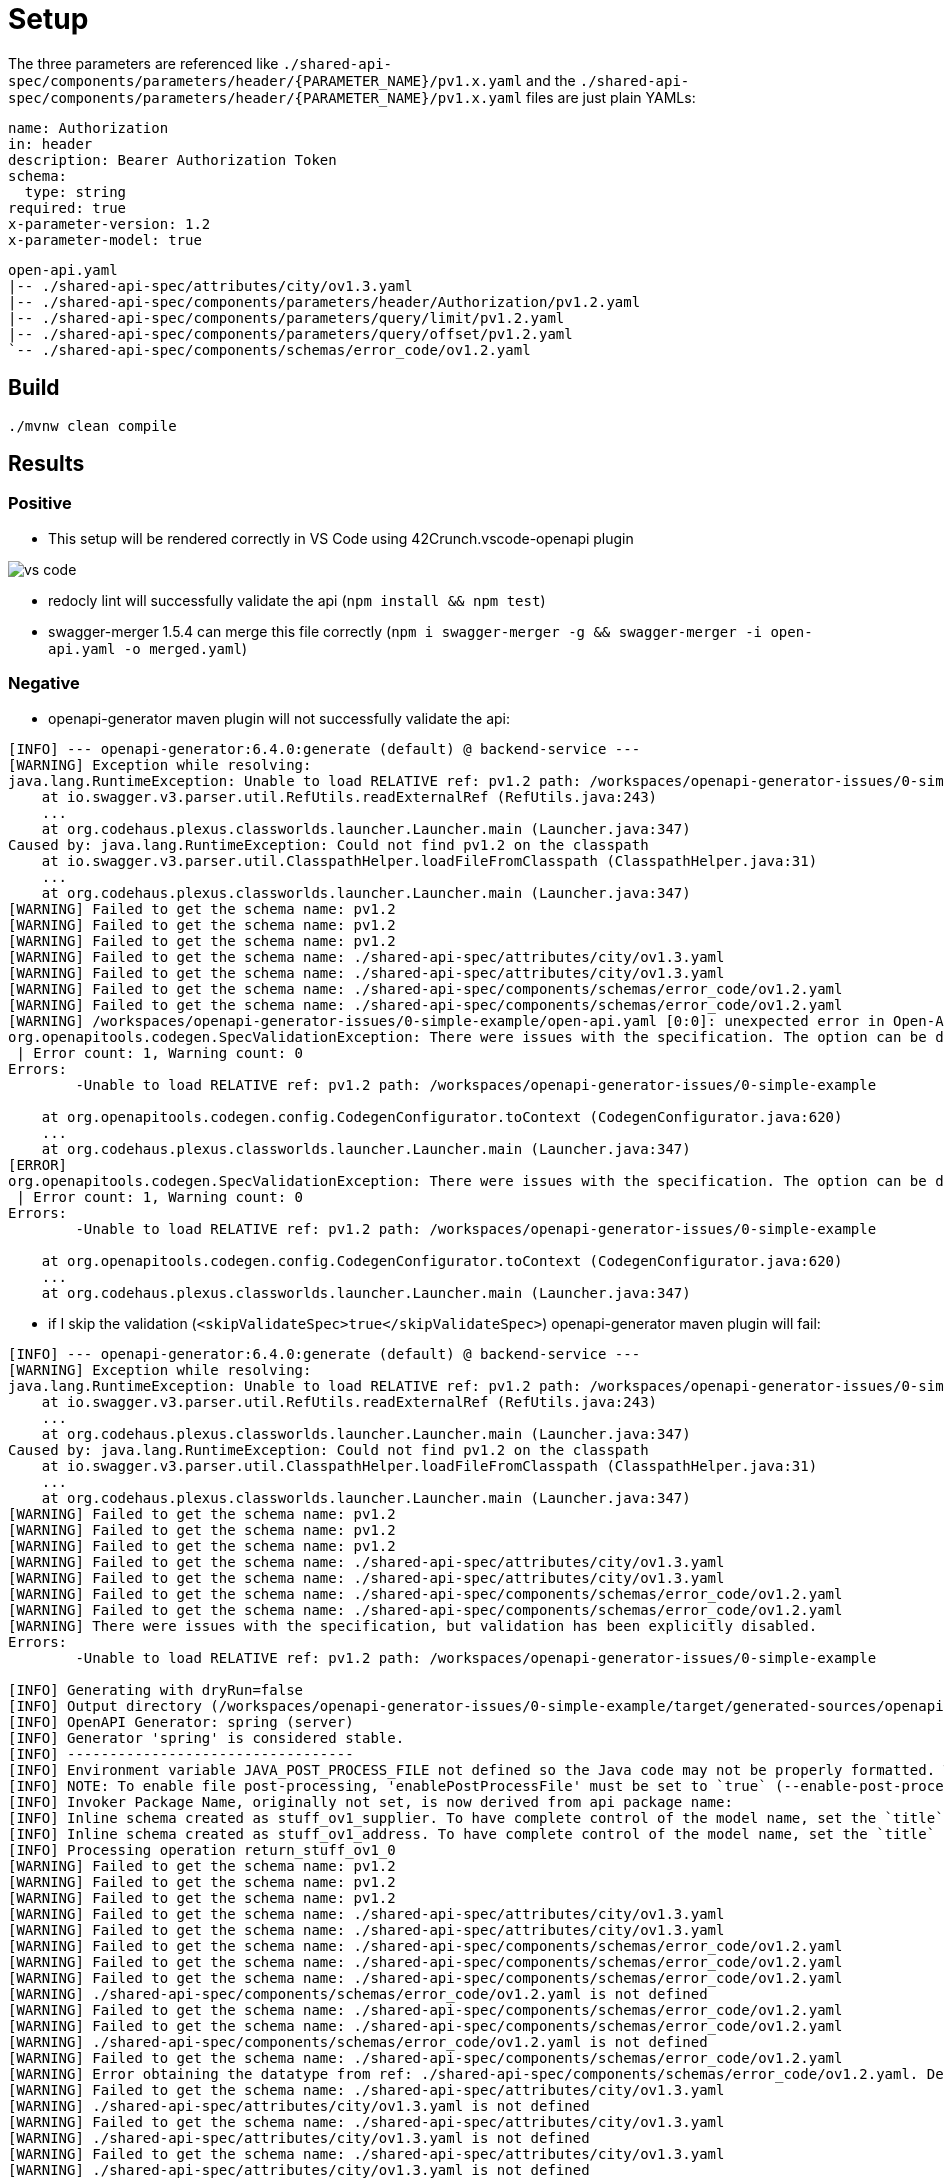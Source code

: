 = Setup

The three parameters are referenced like `./shared-api-spec/components/parameters/header/{PARAMETER_NAME}/pv1.x.yaml`
and the `./shared-api-spec/components/parameters/header/{PARAMETER_NAME}/pv1.x.yaml` files are just plain YAMLs:

[source,yaml]
----
name: Authorization
in: header
description: Bearer Authorization Token
schema:
  type: string
required: true
x-parameter-version: 1.2
x-parameter-model: true
----

[source]
----
open-api.yaml
|-- ./shared-api-spec/attributes/city/ov1.3.yaml
|-- ./shared-api-spec/components/parameters/header/Authorization/pv1.2.yaml
|-- ./shared-api-spec/components/parameters/query/limit/pv1.2.yaml
|-- ./shared-api-spec/components/parameters/query/offset/pv1.2.yaml
`-- ./shared-api-spec/components/schemas/error_code/ov1.2.yaml
----

== Build

[source,bash]
----
./mvnw clean compile
----

== Results

=== Positive

* This setup will be rendered correctly in VS Code using 42Crunch.vscode-openapi plugin

image::vs-code.jpg[]

* redocly lint will successfully validate the api (`npm install && npm test`)
* swagger-merger 1.5.4 can merge this file correctly (`npm i swagger-merger -g && swagger-merger -i open-api.yaml -o merged.yaml`)

=== Negative

* openapi-generator maven plugin will not successfully validate the api: +
[source]
----
[INFO] --- openapi-generator:6.4.0:generate (default) @ backend-service ---
[WARNING] Exception while resolving:
java.lang.RuntimeException: Unable to load RELATIVE ref: pv1.2 path: /workspaces/openapi-generator-issues/0-simple-example
    at io.swagger.v3.parser.util.RefUtils.readExternalRef (RefUtils.java:243)
    ...
    at org.codehaus.plexus.classworlds.launcher.Launcher.main (Launcher.java:347)
Caused by: java.lang.RuntimeException: Could not find pv1.2 on the classpath
    at io.swagger.v3.parser.util.ClasspathHelper.loadFileFromClasspath (ClasspathHelper.java:31)
    ...
    at org.codehaus.plexus.classworlds.launcher.Launcher.main (Launcher.java:347)
[WARNING] Failed to get the schema name: pv1.2
[WARNING] Failed to get the schema name: pv1.2
[WARNING] Failed to get the schema name: pv1.2
[WARNING] Failed to get the schema name: ./shared-api-spec/attributes/city/ov1.3.yaml
[WARNING] Failed to get the schema name: ./shared-api-spec/attributes/city/ov1.3.yaml
[WARNING] Failed to get the schema name: ./shared-api-spec/components/schemas/error_code/ov1.2.yaml
[WARNING] Failed to get the schema name: ./shared-api-spec/components/schemas/error_code/ov1.2.yaml
[WARNING] /workspaces/openapi-generator-issues/0-simple-example/open-api.yaml [0:0]: unexpected error in Open-API generation
org.openapitools.codegen.SpecValidationException: There were issues with the specification. The option can be disabled via validateSpec (Maven/Gradle) or --skip-validate-spec (CLI).
 | Error count: 1, Warning count: 0
Errors: 
        -Unable to load RELATIVE ref: pv1.2 path: /workspaces/openapi-generator-issues/0-simple-example

    at org.openapitools.codegen.config.CodegenConfigurator.toContext (CodegenConfigurator.java:620)
    ...
    at org.codehaus.plexus.classworlds.launcher.Launcher.main (Launcher.java:347)
[ERROR] 
org.openapitools.codegen.SpecValidationException: There were issues with the specification. The option can be disabled via validateSpec (Maven/Gradle) or --skip-validate-spec (CLI).
 | Error count: 1, Warning count: 0
Errors: 
        -Unable to load RELATIVE ref: pv1.2 path: /workspaces/openapi-generator-issues/0-simple-example

    at org.openapitools.codegen.config.CodegenConfigurator.toContext (CodegenConfigurator.java:620)
    ...
    at org.codehaus.plexus.classworlds.launcher.Launcher.main (Launcher.java:347)
----
* if I skip the validation (`<skipValidateSpec>true</skipValidateSpec>`) openapi-generator maven plugin will fail: +
[source]
----
[INFO] --- openapi-generator:6.4.0:generate (default) @ backend-service ---
[WARNING] Exception while resolving:
java.lang.RuntimeException: Unable to load RELATIVE ref: pv1.2 path: /workspaces/openapi-generator-issues/0-simple-example
    at io.swagger.v3.parser.util.RefUtils.readExternalRef (RefUtils.java:243)
    ...
    at org.codehaus.plexus.classworlds.launcher.Launcher.main (Launcher.java:347)
Caused by: java.lang.RuntimeException: Could not find pv1.2 on the classpath
    at io.swagger.v3.parser.util.ClasspathHelper.loadFileFromClasspath (ClasspathHelper.java:31)
    ...
    at org.codehaus.plexus.classworlds.launcher.Launcher.main (Launcher.java:347)
[WARNING] Failed to get the schema name: pv1.2
[WARNING] Failed to get the schema name: pv1.2
[WARNING] Failed to get the schema name: pv1.2
[WARNING] Failed to get the schema name: ./shared-api-spec/attributes/city/ov1.3.yaml
[WARNING] Failed to get the schema name: ./shared-api-spec/attributes/city/ov1.3.yaml
[WARNING] Failed to get the schema name: ./shared-api-spec/components/schemas/error_code/ov1.2.yaml
[WARNING] Failed to get the schema name: ./shared-api-spec/components/schemas/error_code/ov1.2.yaml
[WARNING] There were issues with the specification, but validation has been explicitly disabled.
Errors: 
        -Unable to load RELATIVE ref: pv1.2 path: /workspaces/openapi-generator-issues/0-simple-example

[INFO] Generating with dryRun=false
[INFO] Output directory (/workspaces/openapi-generator-issues/0-simple-example/target/generated-sources/openapi) does not exist, or is inaccessible. No file (.openapi-generator-ignore) will be evaluated.
[INFO] OpenAPI Generator: spring (server)
[INFO] Generator 'spring' is considered stable.
[INFO] ----------------------------------
[INFO] Environment variable JAVA_POST_PROCESS_FILE not defined so the Java code may not be properly formatted. To define it, try 'export JAVA_POST_PROCESS_FILE="/usr/local/bin/clang-format -i"' (Linux/Mac)
[INFO] NOTE: To enable file post-processing, 'enablePostProcessFile' must be set to `true` (--enable-post-process-file for CLI).
[INFO] Invoker Package Name, originally not set, is now derived from api package name: 
[INFO] Inline schema created as stuff_ov1_supplier. To have complete control of the model name, set the `title` field or use the inlineSchemaNameMapping option (--inline-schema-name-mappings in CLI).
[INFO] Inline schema created as stuff_ov1_address. To have complete control of the model name, set the `title` field or use the inlineSchemaNameMapping option (--inline-schema-name-mappings in CLI).
[INFO] Processing operation return_stuff_ov1_0
[WARNING] Failed to get the schema name: pv1.2
[WARNING] Failed to get the schema name: pv1.2
[WARNING] Failed to get the schema name: pv1.2
[WARNING] Failed to get the schema name: ./shared-api-spec/attributes/city/ov1.3.yaml
[WARNING] Failed to get the schema name: ./shared-api-spec/attributes/city/ov1.3.yaml
[WARNING] Failed to get the schema name: ./shared-api-spec/components/schemas/error_code/ov1.2.yaml
[WARNING] Failed to get the schema name: ./shared-api-spec/components/schemas/error_code/ov1.2.yaml
[WARNING] Failed to get the schema name: ./shared-api-spec/components/schemas/error_code/ov1.2.yaml
[WARNING] ./shared-api-spec/components/schemas/error_code/ov1.2.yaml is not defined
[WARNING] Failed to get the schema name: ./shared-api-spec/components/schemas/error_code/ov1.2.yaml
[WARNING] Failed to get the schema name: ./shared-api-spec/components/schemas/error_code/ov1.2.yaml
[WARNING] ./shared-api-spec/components/schemas/error_code/ov1.2.yaml is not defined
[WARNING] Failed to get the schema name: ./shared-api-spec/components/schemas/error_code/ov1.2.yaml
[WARNING] Error obtaining the datatype from ref: ./shared-api-spec/components/schemas/error_code/ov1.2.yaml. Default to 'object'
[WARNING] Failed to get the schema name: ./shared-api-spec/attributes/city/ov1.3.yaml
[WARNING] ./shared-api-spec/attributes/city/ov1.3.yaml is not defined
[WARNING] Failed to get the schema name: ./shared-api-spec/attributes/city/ov1.3.yaml
[WARNING] ./shared-api-spec/attributes/city/ov1.3.yaml is not defined
[WARNING] Failed to get the schema name: ./shared-api-spec/attributes/city/ov1.3.yaml
[WARNING] ./shared-api-spec/attributes/city/ov1.3.yaml is not defined
[WARNING] Failed to get the schema name: ./shared-api-spec/attributes/city/ov1.3.yaml
[WARNING] Error obtaining the datatype from ref: ./shared-api-spec/attributes/city/ov1.3.yaml. Default to 'object'
[WARNING] Failed to get the schema name: ./shared-api-spec/attributes/city/ov1.3.yaml
[WARNING] Failed to get the schema name: ./shared-api-spec/attributes/city/ov1.3.yaml
[WARNING] Failed to get the schema name: ./shared-api-spec/attributes/city/ov1.3.yaml
[WARNING] Failed to get the schema name: ./shared-api-spec/attributes/city/ov1.3.yaml
[WARNING] ./shared-api-spec/attributes/city/ov1.3.yaml is not defined
[WARNING] Failed to get the schema name: ./shared-api-spec/attributes/city/ov1.3.yaml
[WARNING] ./shared-api-spec/attributes/city/ov1.3.yaml is not defined
[WARNING] Failed to get the schema name: ./shared-api-spec/attributes/city/ov1.3.yaml
[WARNING] Error obtaining the datatype from ref: ./shared-api-spec/attributes/city/ov1.3.yaml. Default to 'object'
[WARNING] Failed to get the schema name: ./shared-api-spec/attributes/city/ov1.3.yaml
[WARNING] ./shared-api-spec/attributes/city/ov1.3.yaml is not defined
[WARNING] Failed to get the schema name: ./shared-api-spec/attributes/city/ov1.3.yaml
[WARNING] Error obtaining the datatype from ref: ./shared-api-spec/attributes/city/ov1.3.yaml. Default to 'object'
[WARNING] Failed to get the schema name: ./shared-api-spec/attributes/city/ov1.3.yaml
[WARNING] ./shared-api-spec/attributes/city/ov1.3.yaml is not defined
[WARNING] Failed to get the schema name: ./shared-api-spec/attributes/city/ov1.3.yaml
[WARNING] Error obtaining the datatype from ref: ./shared-api-spec/attributes/city/ov1.3.yaml. Default to 'object'
[WARNING] Failed to get the schema name: ./shared-api-spec/attributes/city/ov1.3.yaml
[INFO] writing file /workspaces/openapi-generator-issues/0-simple-example/target/generated-sources/openapi/src/main/java/api/model/PagedSuffOv10DTO.java
[INFO] writing file /workspaces/openapi-generator-issues/0-simple-example/target/generated-sources/openapi/src/main/java/api/model/StuffOv1AddressDTO.java
[INFO] writing file /workspaces/openapi-generator-issues/0-simple-example/target/generated-sources/openapi/src/main/java/api/model/StuffOv1DTO.java
[INFO] writing file /workspaces/openapi-generator-issues/0-simple-example/target/generated-sources/openapi/src/main/java/api/model/StuffOv1SupplierDTO.java
[WARNING] Failed to get the schema name: ./shared-api-spec/components/schemas/error_code/ov1.2.yaml
[WARNING] ./shared-api-spec/components/schemas/error_code/ov1.2.yaml is not defined
[WARNING] Failed to get the schema name: ./shared-api-spec/components/schemas/error_code/ov1.2.yaml
[WARNING] ./shared-api-spec/components/schemas/error_code/ov1.2.yaml is not defined
[WARNING] Failed to get the schema name: ./shared-api-spec/components/schemas/error_code/ov1.2.yaml
[WARNING] ./shared-api-spec/components/schemas/error_code/ov1.2.yaml is not defined
[WARNING] Failed to get the schema name: ./shared-api-spec/components/schemas/error_code/ov1.2.yaml
[WARNING] Error obtaining the datatype from ref: ./shared-api-spec/components/schemas/error_code/ov1.2.yaml. Default to 'object'
[WARNING] Failed to get the schema name: ./shared-api-spec/components/schemas/error_code/ov1.2.yaml
[WARNING] Failed to get the schema name: ./shared-api-spec/components/schemas/error_code/ov1.2.yaml
[WARNING] Failed to get the schema name: ./shared-api-spec/components/schemas/error_code/ov1.2.yaml
[WARNING] Failed to get the schema name: ./shared-api-spec/components/schemas/error_code/ov1.2.yaml
[WARNING] ./shared-api-spec/components/schemas/error_code/ov1.2.yaml is not defined
[WARNING] Failed to get the schema name: ./shared-api-spec/components/schemas/error_code/ov1.2.yaml
[WARNING] ./shared-api-spec/components/schemas/error_code/ov1.2.yaml is not defined
[WARNING] Failed to get the schema name: ./shared-api-spec/components/schemas/error_code/ov1.2.yaml
[WARNING] Error obtaining the datatype from ref: ./shared-api-spec/components/schemas/error_code/ov1.2.yaml. Default to 'object'
[WARNING] Failed to get the schema name: ./shared-api-spec/components/schemas/error_code/ov1.2.yaml
[WARNING] ./shared-api-spec/components/schemas/error_code/ov1.2.yaml is not defined
[WARNING] Failed to get the schema name: ./shared-api-spec/components/schemas/error_code/ov1.2.yaml
[WARNING] Error obtaining the datatype from ref: ./shared-api-spec/components/schemas/error_code/ov1.2.yaml. Default to 'object'
[WARNING] Failed to get the schema name: ./shared-api-spec/components/schemas/error_code/ov1.2.yaml
[WARNING] ./shared-api-spec/components/schemas/error_code/ov1.2.yaml is not defined
[WARNING] Failed to get the schema name: ./shared-api-spec/components/schemas/error_code/ov1.2.yaml
[WARNING] Error obtaining the datatype from ref: ./shared-api-spec/components/schemas/error_code/ov1.2.yaml. Default to 'object'
[WARNING] Failed to get the schema name: ./shared-api-spec/components/schemas/error_code/ov1.2.yaml
[WARNING] Failed to get the schema name: ./shared-api-spec/components/schemas/error_code/ov1.2.yaml
[WARNING] ./shared-api-spec/components/schemas/error_code/ov1.2.yaml is not defined
[WARNING] Failed to get the schema name: ./shared-api-spec/components/schemas/error_code/ov1.2.yaml
[WARNING] ./shared-api-spec/components/schemas/error_code/ov1.2.yaml is not defined
[WARNING] Failed to get the schema name: ./shared-api-spec/components/schemas/error_code/ov1.2.yaml
[WARNING] Error obtaining the datatype from ref: ./shared-api-spec/components/schemas/error_code/ov1.2.yaml. Default to 'object'
[WARNING] Failed to get the schema name: ./shared-api-spec/components/schemas/error_code/ov1.2.yaml
[WARNING] ./shared-api-spec/components/schemas/error_code/ov1.2.yaml is not defined
[WARNING] Failed to get the schema name: ./shared-api-spec/components/schemas/error_code/ov1.2.yaml
[WARNING] ./shared-api-spec/components/schemas/error_code/ov1.2.yaml is not defined
[WARNING] Failed to get the schema name: ./shared-api-spec/components/schemas/error_code/ov1.2.yaml
[WARNING] Error obtaining the datatype from ref: ./shared-api-spec/components/schemas/error_code/ov1.2.yaml. Default to 'object'
[WARNING] Failed to get the schema name: ./shared-api-spec/components/schemas/error_code/ov1.2.yaml
[WARNING] Failed to get the schema name: ./shared-api-spec/components/schemas/error_code/ov1.2.yaml
[WARNING] Failed to get the schema name: ./shared-api-spec/components/schemas/error_code/ov1.2.yaml
[WARNING] Failed to get the schema name: ./shared-api-spec/components/schemas/error_code/ov1.2.yaml
[WARNING] ./shared-api-spec/components/schemas/error_code/ov1.2.yaml is not defined
[WARNING] Failed to get the schema name: ./shared-api-spec/components/schemas/error_code/ov1.2.yaml
[WARNING] ./shared-api-spec/components/schemas/error_code/ov1.2.yaml is not defined
[WARNING] Failed to get the schema name: ./shared-api-spec/components/schemas/error_code/ov1.2.yaml
[WARNING] Error obtaining the datatype from ref: ./shared-api-spec/components/schemas/error_code/ov1.2.yaml. Default to 'object'
[WARNING] Failed to get the schema name: ./shared-api-spec/components/schemas/error_code/ov1.2.yaml
[WARNING] ./shared-api-spec/components/schemas/error_code/ov1.2.yaml is not defined
[WARNING] Failed to get the schema name: ./shared-api-spec/components/schemas/error_code/ov1.2.yaml
[WARNING] Error obtaining the datatype from ref: ./shared-api-spec/components/schemas/error_code/ov1.2.yaml. Default to 'object'
[WARNING] Failed to get the schema name: ./shared-api-spec/components/schemas/error_code/ov1.2.yaml
[WARNING] ./shared-api-spec/components/schemas/error_code/ov1.2.yaml is not defined
[WARNING] Failed to get the schema name: ./shared-api-spec/components/schemas/error_code/ov1.2.yaml
[WARNING] Error obtaining the datatype from ref: ./shared-api-spec/components/schemas/error_code/ov1.2.yaml. Default to 'object'
[WARNING] Failed to get the schema name: ./shared-api-spec/components/schemas/error_code/ov1.2.yaml
[WARNING] Failed to get the schema name: ./shared-api-spec/components/schemas/error_code/ov1.2.yaml
[WARNING] ./shared-api-spec/components/schemas/error_code/ov1.2.yaml is not defined
[WARNING] Failed to get the schema name: ./shared-api-spec/components/schemas/error_code/ov1.2.yaml
[WARNING] ./shared-api-spec/components/schemas/error_code/ov1.2.yaml is not defined
[WARNING] Failed to get the schema name: ./shared-api-spec/components/schemas/error_code/ov1.2.yaml
[WARNING] ./shared-api-spec/components/schemas/error_code/ov1.2.yaml is not defined
[WARNING] Failed to get the schema name: ./shared-api-spec/components/schemas/error_code/ov1.2.yaml
[WARNING] Error obtaining the datatype from ref: ./shared-api-spec/components/schemas/error_code/ov1.2.yaml. Default to 'object'
[WARNING] Failed to get the schema name: ./shared-api-spec/components/schemas/error_code/ov1.2.yaml
[WARNING] ./shared-api-spec/components/schemas/error_code/ov1.2.yaml is not defined
[WARNING] Failed to get the schema name: ./shared-api-spec/components/schemas/error_code/ov1.2.yaml
[WARNING] ./shared-api-spec/components/schemas/error_code/ov1.2.yaml is not defined
[WARNING] Failed to get the schema name: ./shared-api-spec/components/schemas/error_code/ov1.2.yaml
[WARNING] Error obtaining the datatype from ref: ./shared-api-spec/components/schemas/error_code/ov1.2.yaml. Default to 'object'
[WARNING] Failed to get the schema name: ./shared-api-spec/components/schemas/error_code/ov1.2.yaml
[WARNING] Failed to get the schema name: ./shared-api-spec/components/schemas/error_code/ov1.2.yaml
[WARNING] Failed to get the schema name: ./shared-api-spec/components/schemas/error_code/ov1.2.yaml
[WARNING] Failed to get the schema name: ./shared-api-spec/components/schemas/error_code/ov1.2.yaml
[WARNING] ./shared-api-spec/components/schemas/error_code/ov1.2.yaml is not defined
[WARNING] Failed to get the schema name: ./shared-api-spec/components/schemas/error_code/ov1.2.yaml
[WARNING] ./shared-api-spec/components/schemas/error_code/ov1.2.yaml is not defined
[WARNING] Failed to get the schema name: ./shared-api-spec/components/schemas/error_code/ov1.2.yaml
[WARNING] Error obtaining the datatype from ref: ./shared-api-spec/components/schemas/error_code/ov1.2.yaml. Default to 'object'
[WARNING] Failed to get the schema name: ./shared-api-spec/components/schemas/error_code/ov1.2.yaml
[WARNING] ./shared-api-spec/components/schemas/error_code/ov1.2.yaml is not defined
[WARNING] Failed to get the schema name: ./shared-api-spec/components/schemas/error_code/ov1.2.yaml
[WARNING] Error obtaining the datatype from ref: ./shared-api-spec/components/schemas/error_code/ov1.2.yaml. Default to 'object'
[WARNING] Failed to get the schema name: ./shared-api-spec/components/schemas/error_code/ov1.2.yaml
[WARNING] ./shared-api-spec/components/schemas/error_code/ov1.2.yaml is not defined
[WARNING] Failed to get the schema name: ./shared-api-spec/components/schemas/error_code/ov1.2.yaml
[WARNING] Error obtaining the datatype from ref: ./shared-api-spec/components/schemas/error_code/ov1.2.yaml. Default to 'object'
[WARNING] Failed to get the schema name: ./shared-api-spec/components/schemas/error_code/ov1.2.yaml
[WARNING] Failed to get the schema name: ./shared-api-spec/components/schemas/error_code/ov1.2.yaml
[WARNING] ./shared-api-spec/components/schemas/error_code/ov1.2.yaml is not defined
[WARNING] Failed to get the schema name: ./shared-api-spec/components/schemas/error_code/ov1.2.yaml
[WARNING] ./shared-api-spec/components/schemas/error_code/ov1.2.yaml is not defined
[WARNING] Failed to get the schema name: ./shared-api-spec/components/schemas/error_code/ov1.2.yaml
[WARNING] ./shared-api-spec/components/schemas/error_code/ov1.2.yaml is not defined
[WARNING] Failed to get the schema name: ./shared-api-spec/components/schemas/error_code/ov1.2.yaml
[WARNING] Error obtaining the datatype from ref: ./shared-api-spec/components/schemas/error_code/ov1.2.yaml. Default to 'object'
[WARNING] Failed to get the schema name: ./shared-api-spec/components/schemas/error_code/ov1.2.yaml
[WARNING] ./shared-api-spec/components/schemas/error_code/ov1.2.yaml is not defined
[WARNING] Failed to get the schema name: ./shared-api-spec/components/schemas/error_code/ov1.2.yaml
[WARNING] ./shared-api-spec/components/schemas/error_code/ov1.2.yaml is not defined
[WARNING] Failed to get the schema name: ./shared-api-spec/components/schemas/error_code/ov1.2.yaml
[WARNING] Error obtaining the datatype from ref: ./shared-api-spec/components/schemas/error_code/ov1.2.yaml. Default to 'object'
[WARNING] Failed to get the schema name: ./shared-api-spec/components/schemas/error_code/ov1.2.yaml
[WARNING] Failed to get the schema name: ./shared-api-spec/components/schemas/error_code/ov1.2.yaml
[WARNING] Failed to get the schema name: ./shared-api-spec/components/schemas/error_code/ov1.2.yaml
[WARNING] Failed to get the schema name: ./shared-api-spec/components/schemas/error_code/ov1.2.yaml
[WARNING] ./shared-api-spec/components/schemas/error_code/ov1.2.yaml is not defined
[WARNING] Failed to get the schema name: ./shared-api-spec/components/schemas/error_code/ov1.2.yaml
[WARNING] ./shared-api-spec/components/schemas/error_code/ov1.2.yaml is not defined
[WARNING] Failed to get the schema name: ./shared-api-spec/components/schemas/error_code/ov1.2.yaml
[WARNING] Error obtaining the datatype from ref: ./shared-api-spec/components/schemas/error_code/ov1.2.yaml. Default to 'object'
[WARNING] Failed to get the schema name: ./shared-api-spec/components/schemas/error_code/ov1.2.yaml
[WARNING] ./shared-api-spec/components/schemas/error_code/ov1.2.yaml is not defined
[WARNING] Failed to get the schema name: ./shared-api-spec/components/schemas/error_code/ov1.2.yaml
[WARNING] Error obtaining the datatype from ref: ./shared-api-spec/components/schemas/error_code/ov1.2.yaml. Default to 'object'
[WARNING] Failed to get the schema name: ./shared-api-spec/components/schemas/error_code/ov1.2.yaml
[WARNING] ./shared-api-spec/components/schemas/error_code/ov1.2.yaml is not defined
[WARNING] Failed to get the schema name: ./shared-api-spec/components/schemas/error_code/ov1.2.yaml
[WARNING] Error obtaining the datatype from ref: ./shared-api-spec/components/schemas/error_code/ov1.2.yaml. Default to 'object'
[WARNING] Failed to get the schema name: ./shared-api-spec/components/schemas/error_code/ov1.2.yaml
[WARNING] Failed to get the schema name: ./shared-api-spec/components/schemas/error_code/ov1.2.yaml
[WARNING] ./shared-api-spec/components/schemas/error_code/ov1.2.yaml is not defined
[WARNING] Failed to get the schema name: ./shared-api-spec/components/schemas/error_code/ov1.2.yaml
[WARNING] ./shared-api-spec/components/schemas/error_code/ov1.2.yaml is not defined
[WARNING] Failed to get the schema name: ./shared-api-spec/components/schemas/error_code/ov1.2.yaml
[WARNING] ./shared-api-spec/components/schemas/error_code/ov1.2.yaml is not defined
[WARNING] Failed to get the schema name: ./shared-api-spec/components/schemas/error_code/ov1.2.yaml
[WARNING] Error obtaining the datatype from ref: ./shared-api-spec/components/schemas/error_code/ov1.2.yaml. Default to 'object'
[WARNING] Failed to get the schema name: ./shared-api-spec/components/schemas/error_code/ov1.2.yaml
[WARNING] ./shared-api-spec/components/schemas/error_code/ov1.2.yaml is not defined
[WARNING] Failed to get the schema name: ./shared-api-spec/components/schemas/error_code/ov1.2.yaml
[WARNING] ./shared-api-spec/components/schemas/error_code/ov1.2.yaml is not defined
[WARNING] Failed to get the schema name: ./shared-api-spec/components/schemas/error_code/ov1.2.yaml
[WARNING] Error obtaining the datatype from ref: ./shared-api-spec/components/schemas/error_code/ov1.2.yaml. Default to 'object'
[WARNING] Failed to get the schema name: ./shared-api-spec/components/schemas/error_code/ov1.2.yaml
[WARNING] Failed to get the schema name: ./shared-api-spec/components/schemas/error_code/ov1.2.yaml
[WARNING] Failed to get the schema name: ./shared-api-spec/components/schemas/error_code/ov1.2.yaml
[WARNING] Failed to get the schema name: ./shared-api-spec/components/schemas/error_code/ov1.2.yaml
[WARNING] ./shared-api-spec/components/schemas/error_code/ov1.2.yaml is not defined
[WARNING] Failed to get the schema name: ./shared-api-spec/components/schemas/error_code/ov1.2.yaml
[WARNING] ./shared-api-spec/components/schemas/error_code/ov1.2.yaml is not defined
[WARNING] Failed to get the schema name: ./shared-api-spec/components/schemas/error_code/ov1.2.yaml
[WARNING] Error obtaining the datatype from ref: ./shared-api-spec/components/schemas/error_code/ov1.2.yaml. Default to 'object'
[WARNING] Failed to get the schema name: ./shared-api-spec/components/schemas/error_code/ov1.2.yaml
[WARNING] ./shared-api-spec/components/schemas/error_code/ov1.2.yaml is not defined
[WARNING] Failed to get the schema name: ./shared-api-spec/components/schemas/error_code/ov1.2.yaml
[WARNING] Error obtaining the datatype from ref: ./shared-api-spec/components/schemas/error_code/ov1.2.yaml. Default to 'object'
[WARNING] Failed to get the schema name: ./shared-api-spec/components/schemas/error_code/ov1.2.yaml
[WARNING] ./shared-api-spec/components/schemas/error_code/ov1.2.yaml is not defined
[WARNING] Failed to get the schema name: ./shared-api-spec/components/schemas/error_code/ov1.2.yaml
[WARNING] Error obtaining the datatype from ref: ./shared-api-spec/components/schemas/error_code/ov1.2.yaml. Default to 'object'
[WARNING] Failed to get the schema name: ./shared-api-spec/components/schemas/error_code/ov1.2.yaml
[WARNING] Failed to get the schema name: ./shared-api-spec/components/schemas/error_code/ov1.2.yaml
[WARNING] ./shared-api-spec/components/schemas/error_code/ov1.2.yaml is not defined
[WARNING] Failed to get the schema name: ./shared-api-spec/components/schemas/error_code/ov1.2.yaml
[WARNING] ./shared-api-spec/components/schemas/error_code/ov1.2.yaml is not defined
[WARNING] Failed to get the schema name: ./shared-api-spec/components/schemas/error_code/ov1.2.yaml
[WARNING] ./shared-api-spec/components/schemas/error_code/ov1.2.yaml is not defined
[WARNING] Failed to get the schema name: ./shared-api-spec/components/schemas/error_code/ov1.2.yaml
[WARNING] Error obtaining the datatype from ref: ./shared-api-spec/components/schemas/error_code/ov1.2.yaml. Default to 'object'
[WARNING] Failed to get the schema name: ./shared-api-spec/components/schemas/error_code/ov1.2.yaml
[WARNING] ./shared-api-spec/components/schemas/error_code/ov1.2.yaml is not defined
[WARNING] Failed to get the schema name: ./shared-api-spec/components/schemas/error_code/ov1.2.yaml
[WARNING] ./shared-api-spec/components/schemas/error_code/ov1.2.yaml is not defined
[WARNING] Failed to get the schema name: ./shared-api-spec/components/schemas/error_code/ov1.2.yaml
[WARNING] Error obtaining the datatype from ref: ./shared-api-spec/components/schemas/error_code/ov1.2.yaml. Default to 'object'
[WARNING] Failed to get the schema name: ./shared-api-spec/components/schemas/error_code/ov1.2.yaml
[WARNING] Failed to get the schema name: ./shared-api-spec/components/schemas/error_code/ov1.2.yaml
[WARNING] Failed to get the schema name: ./shared-api-spec/components/schemas/error_code/ov1.2.yaml
[WARNING] Failed to get the schema name: ./shared-api-spec/components/schemas/error_code/ov1.2.yaml
[WARNING] ./shared-api-spec/components/schemas/error_code/ov1.2.yaml is not defined
[WARNING] Failed to get the schema name: ./shared-api-spec/components/schemas/error_code/ov1.2.yaml
[WARNING] ./shared-api-spec/components/schemas/error_code/ov1.2.yaml is not defined
[WARNING] Failed to get the schema name: ./shared-api-spec/components/schemas/error_code/ov1.2.yaml
[WARNING] Error obtaining the datatype from ref: ./shared-api-spec/components/schemas/error_code/ov1.2.yaml. Default to 'object'
[WARNING] Failed to get the schema name: ./shared-api-spec/components/schemas/error_code/ov1.2.yaml
[WARNING] ./shared-api-spec/components/schemas/error_code/ov1.2.yaml is not defined
[WARNING] Failed to get the schema name: ./shared-api-spec/components/schemas/error_code/ov1.2.yaml
[WARNING] Error obtaining the datatype from ref: ./shared-api-spec/components/schemas/error_code/ov1.2.yaml. Default to 'object'
[WARNING] Failed to get the schema name: ./shared-api-spec/components/schemas/error_code/ov1.2.yaml
[WARNING] ./shared-api-spec/components/schemas/error_code/ov1.2.yaml is not defined
[WARNING] Failed to get the schema name: ./shared-api-spec/components/schemas/error_code/ov1.2.yaml
[WARNING] Error obtaining the datatype from ref: ./shared-api-spec/components/schemas/error_code/ov1.2.yaml. Default to 'object'
[WARNING] Failed to get the schema name: ./shared-api-spec/components/schemas/error_code/ov1.2.yaml
[WARNING] Failed to get the schema name: ./shared-api-spec/components/schemas/error_code/ov1.2.yaml
[WARNING] ./shared-api-spec/components/schemas/error_code/ov1.2.yaml is not defined
[WARNING] Failed to get the schema name: ./shared-api-spec/components/schemas/error_code/ov1.2.yaml
[WARNING] ./shared-api-spec/components/schemas/error_code/ov1.2.yaml is not defined
[WARNING] Failed to get the schema name: ./shared-api-spec/components/schemas/error_code/ov1.2.yaml
[WARNING] ./shared-api-spec/components/schemas/error_code/ov1.2.yaml is not defined
[WARNING] Failed to get the schema name: ./shared-api-spec/components/schemas/error_code/ov1.2.yaml
[WARNING] Error obtaining the datatype from ref: ./shared-api-spec/components/schemas/error_code/ov1.2.yaml. Default to 'object'
[WARNING] Failed to get the schema name: ./shared-api-spec/components/schemas/error_code/ov1.2.yaml
[WARNING] ./shared-api-spec/components/schemas/error_code/ov1.2.yaml is not defined
[WARNING] Failed to get the schema name: ./shared-api-spec/components/schemas/error_code/ov1.2.yaml
[WARNING] ./shared-api-spec/components/schemas/error_code/ov1.2.yaml is not defined
[WARNING] Failed to get the schema name: ./shared-api-spec/components/schemas/error_code/ov1.2.yaml
[WARNING] Error obtaining the datatype from ref: ./shared-api-spec/components/schemas/error_code/ov1.2.yaml. Default to 'object'
[WARNING] Failed to get the schema name: ./shared-api-spec/components/schemas/error_code/ov1.2.yaml
[WARNING] Failed to get the schema name: ./shared-api-spec/components/schemas/error_code/ov1.2.yaml
[WARNING] Failed to get the schema name: ./shared-api-spec/components/schemas/error_code/ov1.2.yaml
[WARNING] Failed to get the schema name: ./shared-api-spec/components/schemas/error_code/ov1.2.yaml
[WARNING] ./shared-api-spec/components/schemas/error_code/ov1.2.yaml is not defined
[WARNING] Failed to get the schema name: ./shared-api-spec/components/schemas/error_code/ov1.2.yaml
[WARNING] ./shared-api-spec/components/schemas/error_code/ov1.2.yaml is not defined
[WARNING] Failed to get the schema name: ./shared-api-spec/components/schemas/error_code/ov1.2.yaml
[WARNING] Error obtaining the datatype from ref: ./shared-api-spec/components/schemas/error_code/ov1.2.yaml. Default to 'object'
[WARNING] Failed to get the schema name: ./shared-api-spec/components/schemas/error_code/ov1.2.yaml
[WARNING] ./shared-api-spec/components/schemas/error_code/ov1.2.yaml is not defined
[WARNING] Failed to get the schema name: ./shared-api-spec/components/schemas/error_code/ov1.2.yaml
[WARNING] Error obtaining the datatype from ref: ./shared-api-spec/components/schemas/error_code/ov1.2.yaml. Default to 'object'
[WARNING] Failed to get the schema name: ./shared-api-spec/components/schemas/error_code/ov1.2.yaml
[WARNING] ./shared-api-spec/components/schemas/error_code/ov1.2.yaml is not defined
[WARNING] Failed to get the schema name: ./shared-api-spec/components/schemas/error_code/ov1.2.yaml
[WARNING] Error obtaining the datatype from ref: ./shared-api-spec/components/schemas/error_code/ov1.2.yaml. Default to 'object'
[WARNING] Failed to get the schema name: ./shared-api-spec/components/schemas/error_code/ov1.2.yaml
[WARNING] Failed to get the schema name: ./shared-api-spec/components/schemas/error_code/ov1.2.yaml
[WARNING] ./shared-api-spec/components/schemas/error_code/ov1.2.yaml is not defined
[WARNING] Failed to get the schema name: ./shared-api-spec/components/schemas/error_code/ov1.2.yaml
[WARNING] ./shared-api-spec/components/schemas/error_code/ov1.2.yaml is not defined
[WARNING] Failed to get the schema name: ./shared-api-spec/components/schemas/error_code/ov1.2.yaml
[WARNING] ./shared-api-spec/components/schemas/error_code/ov1.2.yaml is not defined
[WARNING] Failed to get the schema name: ./shared-api-spec/components/schemas/error_code/ov1.2.yaml
[WARNING] Error obtaining the datatype from ref: ./shared-api-spec/components/schemas/error_code/ov1.2.yaml. Default to 'object'
[WARNING] Failed to get the schema name: ./shared-api-spec/components/schemas/error_code/ov1.2.yaml
[WARNING] ./shared-api-spec/components/schemas/error_code/ov1.2.yaml is not defined
[WARNING] Failed to get the schema name: ./shared-api-spec/components/schemas/error_code/ov1.2.yaml
[WARNING] ./shared-api-spec/components/schemas/error_code/ov1.2.yaml is not defined
[WARNING] Failed to get the schema name: ./shared-api-spec/components/schemas/error_code/ov1.2.yaml
[WARNING] Error obtaining the datatype from ref: ./shared-api-spec/components/schemas/error_code/ov1.2.yaml. Default to 'object'
[WARNING] Failed to get the schema name: ./shared-api-spec/components/schemas/error_code/ov1.2.yaml
[WARNING] Failed to get the schema name: ./shared-api-spec/components/schemas/error_code/ov1.2.yaml
[WARNING] Failed to get the schema name: ./shared-api-spec/components/schemas/error_code/ov1.2.yaml
[WARNING] Failed to get the schema name: ./shared-api-spec/components/schemas/error_code/ov1.2.yaml
[WARNING] ./shared-api-spec/components/schemas/error_code/ov1.2.yaml is not defined
[WARNING] Failed to get the schema name: ./shared-api-spec/components/schemas/error_code/ov1.2.yaml
[WARNING] ./shared-api-spec/components/schemas/error_code/ov1.2.yaml is not defined
[WARNING] Failed to get the schema name: ./shared-api-spec/components/schemas/error_code/ov1.2.yaml
[WARNING] Error obtaining the datatype from ref: ./shared-api-spec/components/schemas/error_code/ov1.2.yaml. Default to 'object'
[WARNING] Failed to get the schema name: ./shared-api-spec/components/schemas/error_code/ov1.2.yaml
[WARNING] ./shared-api-spec/components/schemas/error_code/ov1.2.yaml is not defined
[WARNING] Failed to get the schema name: ./shared-api-spec/components/schemas/error_code/ov1.2.yaml
[WARNING] Error obtaining the datatype from ref: ./shared-api-spec/components/schemas/error_code/ov1.2.yaml. Default to 'object'
[WARNING] Failed to get the schema name: ./shared-api-spec/components/schemas/error_code/ov1.2.yaml
[WARNING] ./shared-api-spec/components/schemas/error_code/ov1.2.yaml is not defined
[WARNING] Failed to get the schema name: ./shared-api-spec/components/schemas/error_code/ov1.2.yaml
[WARNING] Error obtaining the datatype from ref: ./shared-api-spec/components/schemas/error_code/ov1.2.yaml. Default to 'object'
[WARNING] Failed to get the schema name: ./shared-api-spec/components/schemas/error_code/ov1.2.yaml
[WARNING] Failed to get the schema name: ./shared-api-spec/components/schemas/error_code/ov1.2.yaml
[WARNING] ./shared-api-spec/components/schemas/error_code/ov1.2.yaml is not defined
[WARNING] Failed to get the schema name: ./shared-api-spec/components/schemas/error_code/ov1.2.yaml
[WARNING] ./shared-api-spec/components/schemas/error_code/ov1.2.yaml is not defined
[WARNING] Failed to get the schema name: ./shared-api-spec/components/schemas/error_code/ov1.2.yaml
[WARNING] ./shared-api-spec/components/schemas/error_code/ov1.2.yaml is not defined
[WARNING] Failed to get the schema name: ./shared-api-spec/components/schemas/error_code/ov1.2.yaml
[WARNING] Error obtaining the datatype from ref: ./shared-api-spec/components/schemas/error_code/ov1.2.yaml. Default to 'object'
[WARNING] Failed to get the schema name: ./shared-api-spec/components/schemas/error_code/ov1.2.yaml
[WARNING] ./shared-api-spec/components/schemas/error_code/ov1.2.yaml is not defined
[WARNING] Failed to get the schema name: ./shared-api-spec/components/schemas/error_code/ov1.2.yaml
[WARNING] ./shared-api-spec/components/schemas/error_code/ov1.2.yaml is not defined
[WARNING] Failed to get the schema name: ./shared-api-spec/components/schemas/error_code/ov1.2.yaml
[WARNING] Error obtaining the datatype from ref: ./shared-api-spec/components/schemas/error_code/ov1.2.yaml. Default to 'object'
[WARNING] Failed to get the schema name: ./shared-api-spec/components/schemas/error_code/ov1.2.yaml
[WARNING] Failed to get the schema name: ./shared-api-spec/components/schemas/error_code/ov1.2.yaml
[WARNING] Failed to get the schema name: ./shared-api-spec/components/schemas/error_code/ov1.2.yaml
[WARNING] Failed to get the schema name: ./shared-api-spec/components/schemas/error_code/ov1.2.yaml
[WARNING] ./shared-api-spec/components/schemas/error_code/ov1.2.yaml is not defined
[WARNING] Failed to get the schema name: ./shared-api-spec/components/schemas/error_code/ov1.2.yaml
[WARNING] ./shared-api-spec/components/schemas/error_code/ov1.2.yaml is not defined
[WARNING] Failed to get the schema name: ./shared-api-spec/components/schemas/error_code/ov1.2.yaml
[WARNING] Error obtaining the datatype from ref: ./shared-api-spec/components/schemas/error_code/ov1.2.yaml. Default to 'object'
[WARNING] Failed to get the schema name: ./shared-api-spec/components/schemas/error_code/ov1.2.yaml
[WARNING] ./shared-api-spec/components/schemas/error_code/ov1.2.yaml is not defined
[WARNING] Failed to get the schema name: ./shared-api-spec/components/schemas/error_code/ov1.2.yaml
[WARNING] Error obtaining the datatype from ref: ./shared-api-spec/components/schemas/error_code/ov1.2.yaml. Default to 'object'
[WARNING] Failed to get the schema name: ./shared-api-spec/components/schemas/error_code/ov1.2.yaml
[WARNING] ./shared-api-spec/components/schemas/error_code/ov1.2.yaml is not defined
[WARNING] Failed to get the schema name: ./shared-api-spec/components/schemas/error_code/ov1.2.yaml
[WARNING] Error obtaining the datatype from ref: ./shared-api-spec/components/schemas/error_code/ov1.2.yaml. Default to 'object'
[WARNING] Failed to get the schema name: ./shared-api-spec/components/schemas/error_code/ov1.2.yaml
[WARNING] Failed to get the schema name: ./shared-api-spec/attributes/city/ov1.3.yaml
[WARNING] Failed to get the schema name: pv1.2
[WARNING] Unknown parameter type: null
[ERROR] Not handling class Parameter {
    name: null
    in: null
    description: null
    required: null
    deprecated: null
    allowEmptyValue: null
    style: null
    explode: null
    allowReserved: null
    schema: null
    examples: null
    example: null
    content: null
    $ref: pv1.2
} as Body Parameter at the moment
[WARNING] Parameter name not defined properly. Default to UNKNOWN_PARAMETER_NAME
[ERROR] String to be sanitized is null. Default to ERROR_UNKNOWN
[WARNING] Unknown parameter type null for null
[WARNING] Failed to get the schema name: pv1.2
[WARNING] Unknown parameter type: null
[ERROR] Not handling class Parameter {
    name: null
    in: null
    description: null
    required: null
    deprecated: null
    allowEmptyValue: null
    style: null
    explode: null
    allowReserved: null
    schema: null
    examples: null
    example: null
    content: null
    $ref: pv1.2
} as Body Parameter at the moment
[WARNING] Parameter name not defined properly. Default to UNKNOWN_PARAMETER_NAME
[WARNING] Unknown parameter type null for null
[WARNING] Failed to get the schema name: pv1.2
[WARNING] Unknown parameter type: null
[ERROR] Not handling class Parameter {
    name: null
    in: null
    description: null
    required: null
    deprecated: null
    allowEmptyValue: null
    style: null
    explode: null
    allowReserved: null
    schema: null
    examples: null
    example: null
    content: null
    $ref: pv1.2
} as Body Parameter at the moment
[WARNING] Parameter name not defined properly. Default to UNKNOWN_PARAMETER_NAME
[WARNING] Unknown parameter type null for null
[INFO] writing file /workspaces/openapi-generator-issues/0-simple-example/target/generated-sources/openapi/src/main/java/api/V10Api.java
[INFO] Skipping generation of supporting files.
################################################################################
# Thanks for using OpenAPI Generator.                                          #
# Please consider donation to help us maintain this project 🙏                 #
# https://opencollective.com/openapi_generator/donate                          #
################################################################################
[INFO] 
[INFO] --- resources:3.3.0:resources (default-resources) @ backend-service ---
[INFO] skip non existing resourceDirectory /workspaces/openapi-generator-issues/0-simple-example/src/main/resources
[INFO] skip non existing resourceDirectory /workspaces/openapi-generator-issues/0-simple-example/src/main/resources
[INFO] 
[INFO] --- compiler:3.10.1:compile (default-compile) @ backend-service ---
[INFO] Changes detected - recompiling the module!
[INFO] Compiling 5 source files to /workspaces/openapi-generator-issues/0-simple-example/target/classes
[INFO] -------------------------------------------------------------
[ERROR] COMPILATION ERROR : 
[INFO] -------------------------------------------------------------
[ERROR] /workspaces/openapi-generator-issues/0-simple-example/target/generated-sources/openapi/src/main/java/api/V10Api.java:[110,9] illegal start of type
[ERROR] /workspaces/openapi-generator-issues/0-simple-example/target/generated-sources/openapi/src/main/java/api/V10Api.java:[111,9] illegal start of type
[ERROR] /workspaces/openapi-generator-issues/0-simple-example/target/generated-sources/openapi/src/main/java/api/V10Api.java:[113,5] illegal start of type
[INFO] 3 errors 
[INFO] -------------------------------------------------------------
[INFO] ------------------------------------------------------------------------
[INFO] BUILD FAILURE
[INFO] ------------------------------------------------------------------------
[INFO] Total time:  5.300 s
[INFO] Finished at: 2023-03-24T13:07:07Z
[INFO] ------------------------------------------------------------------------
[ERROR] Failed to execute goal org.apache.maven.plugins:maven-compiler-plugin:3.10.1:compile (default-compile) on project backend-service: Compilation failure: Compilation failure: 
[ERROR] /workspaces/openapi-generator-issues/0-simple-example/target/generated-sources/openapi/src/main/java/api/V10Api.java:[110,9] illegal start of type
[ERROR] /workspaces/openapi-generator-issues/0-simple-example/target/generated-sources/openapi/src/main/java/api/V10Api.java:[111,9] illegal start of type
[ERROR] /workspaces/openapi-generator-issues/0-simple-example/target/generated-sources/openapi/src/main/java/api/V10Api.java:[113,5] illegal start of type
[ERROR] -> [Help 1]
[ERROR] 
[ERROR] To see the full stack trace of the errors, re-run Maven with the -e switch.
[ERROR] Re-run Maven using the -X switch to enable full debug logging.
[ERROR] 
[ERROR] For more information about the errors and possible solutions, please read the following articles:
[ERROR] [Help 1] http://cwiki.apache.org/confluence/display/MAVEN/MojoFailureException
----
* This setup will not be rendered correctly in IntelliJ ultimate +

image::intellij-issue.jpg[]
